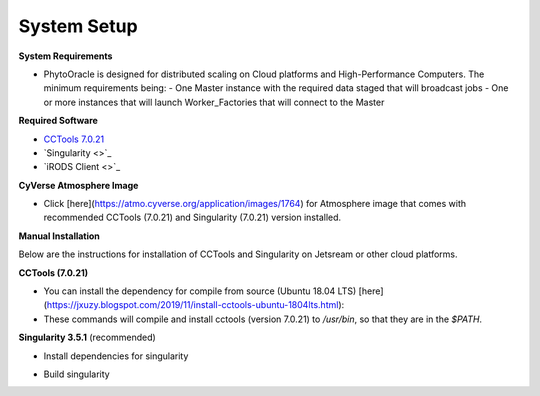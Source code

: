 System Setup
------------

**System Requirements**

- PhytoOracle is designed for distributed scaling on Cloud platforms and High-Performance Computers. The minimum requirements being:
  - One Master instance with the required data staged that will broadcast jobs
  - One or more instances that will launch Worker_Factories that will connect to the Master

**Required Software**

+ `CCTools 7.0.21 <http://ccl.cse.nd.edu/software/downloadfiles.php>`_
+ `Singularity <>`_
+ `iRODS Client <>`_

**CyVerse Atmosphere Image**

- Click [here](https://atmo.cyverse.org/application/images/1764) for Atmosphere image that comes with recommended CCTools (7.0.21) and Singularity (7.0.21) version installed.

**Manual Installation**

Below are the instructions for installation of CCTools and Singularity on Jetsream or other cloud platforms.

**CCTools (7.0.21)**

- You can install the dependency for compile from source (Ubuntu 18.04 LTS) [here](https://jxuzy.blogspot.com/2019/11/install-cctools-ubuntu-1804lts.html):

- These commands will compile and install cctools (version 7.0.21) to `/usr/bin`, so that they are in the `$PATH`.

.. code:: 
    wget http://ccl.cse.nd.edu/software/files/cctools-7.0.21-source.tar.gz
    tar -xvf cctools-7.0.21-source.tar.gz
    cd cctools-release-7.0.21
    ./configure --prefix /usr
    make -j$(nproc)
    sudo make install


**Singularity 3.5.1** (recommended)

- Install dependencies for singularity

.. code::
    sudo apt-get update && sudo apt-get install -y \
    build-essential \
    libssl-dev \
    uuid-dev \
    libgpgme11-dev \
    squashfs-tools \
    libseccomp-dev \
    wget \
    pkg-config \
    git \
    cryptsetup
    
    wget https://dl.google.com/go/go1.13.5.linux-amd64.tar.gz
    sudo tar -C /usr/local -xzf go1.13.5.linux-amd64.tar.gz
    echo "export PATH=\$PATH:/usr/local/go/bin" | sudo tee -a /etc/profile
    export PATH=$PATH:/usr/local/go/bin

- Build singularity

.. code::
    wget https://github.com/sylabs/singularity/releases/download/v3.5.1/singularity-3.5.1.tar.gz
    tar -xvf singularity-3.5.1.tar.gz
    cd singularity
    ./mconfig && \
    make -C builddir && \
    sudo make -C builddir install
